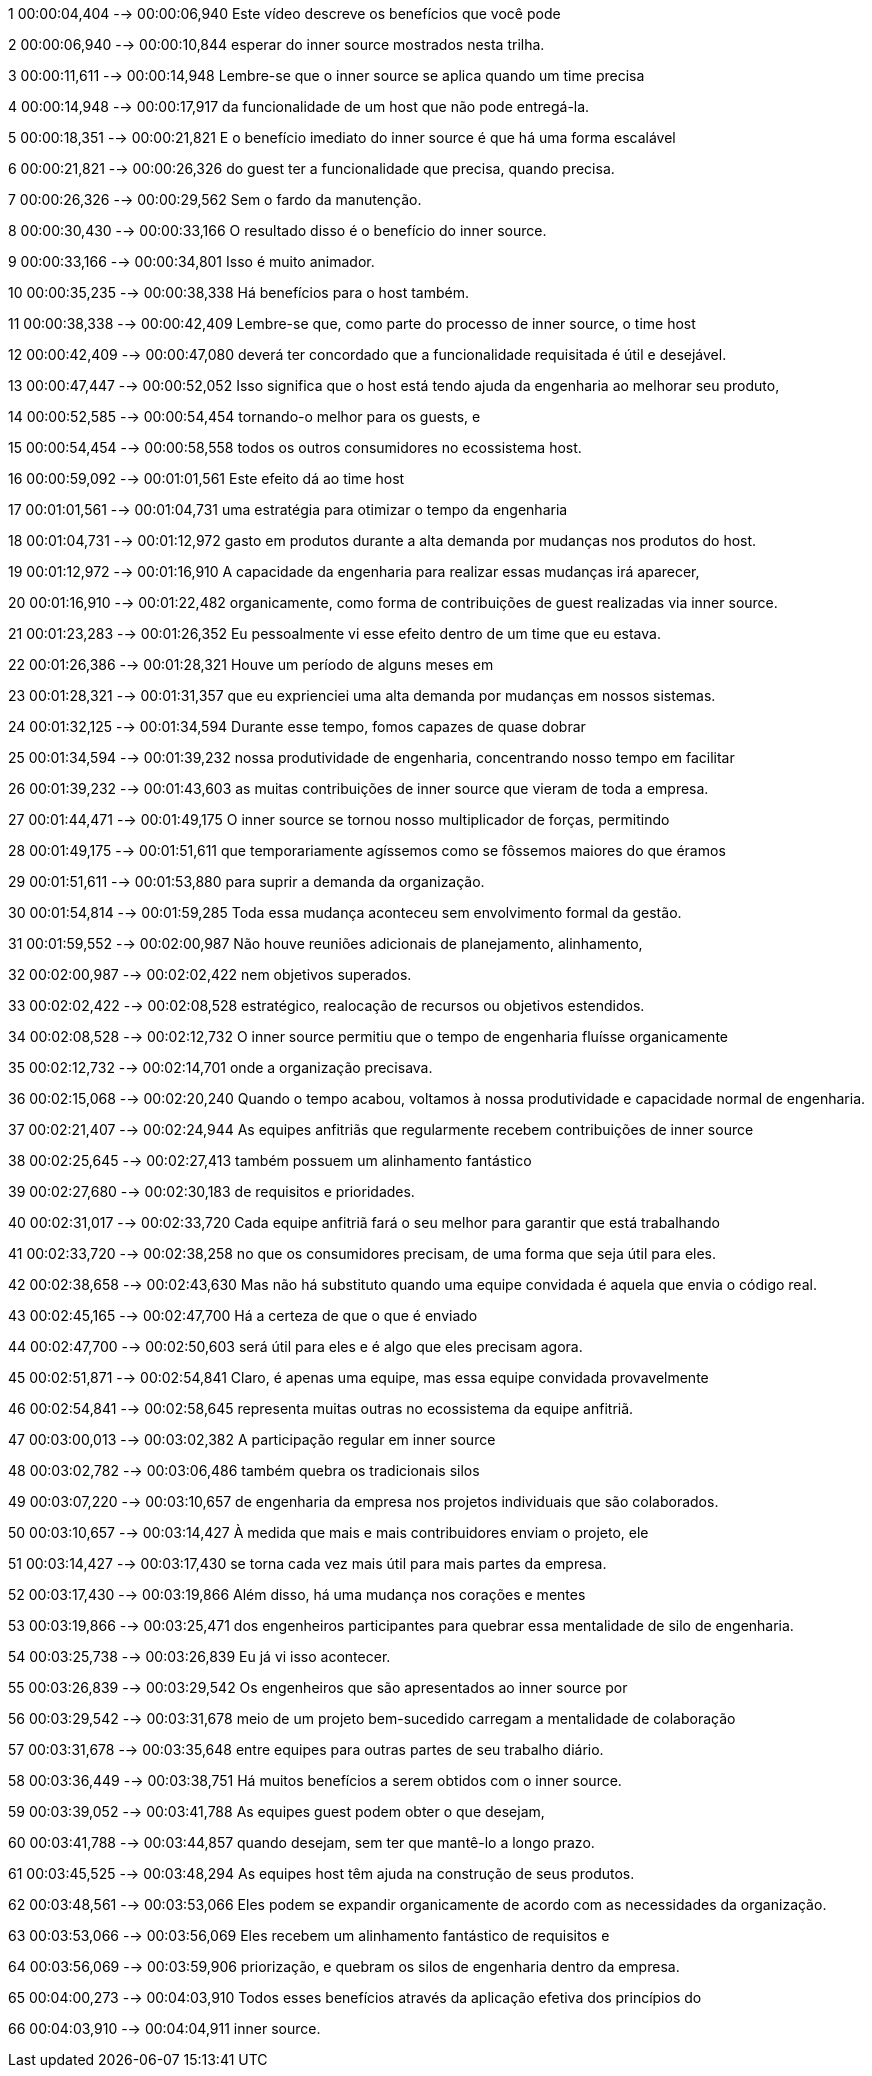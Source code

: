 ﻿1
00:00:04,404 --> 00:00:06,940
Este vídeo descreve os benefícios
que você pode

2
00:00:06,940 --> 00:00:10,844
esperar do inner source mostrados
nesta trilha.

3
00:00:11,611 --> 00:00:14,948
Lembre-se que o inner source
se aplica quando um time precisa

4
00:00:14,948 --> 00:00:17,917
da funcionalidade de um host que não pode
entregá-la.

5
00:00:18,351 --> 00:00:21,821
E o benefício imediato do inner source é que há uma forma escalável

6
00:00:21,821 --> 00:00:26,326
do guest ter a funcionalidade que
precisa, quando precisa.

7
00:00:26,326 --> 00:00:29,562
Sem o fardo da manutenção.

8
00:00:30,430 --> 00:00:33,166
O resultado disso é o benefício
do inner source.

9
00:00:33,166 --> 00:00:34,801
Isso é muito animador.

10
00:00:35,235 --> 00:00:38,338
Há benefícios para o host também.

11
00:00:38,338 --> 00:00:42,409
Lembre-se que, como parte
do processo de inner source, o time host

12
00:00:42,409 --> 00:00:47,080
deverá ter concordado que a funcionalidade
requisitada é útil e desejável.

13
00:00:47,447 --> 00:00:52,052
Isso significa que o host está tendo ajuda
da engenharia ao melhorar seu produto,

14
00:00:52,585 --> 00:00:54,454
tornando-o melhor para os guests, e

15
00:00:54,454 --> 00:00:58,558
todos os outros consumidores
no ecossistema host.

16
00:00:59,092 --> 00:01:01,561
Este efeito dá ao time host

17
00:01:01,561 --> 00:01:04,731
uma estratégia para otimizar
o tempo da engenharia

18
00:01:04,731 --> 00:01:12,972
gasto em produtos durante a alta demanda
por mudanças nos produtos do host.

19
00:01:12,972 --> 00:01:16,910
A capacidade da engenharia
para realizar essas mudanças irá aparecer,

20
00:01:16,910 --> 00:01:22,482
organicamente, como forma de contribuições
de guest realizadas via inner source.

21
00:01:23,283 --> 00:01:26,352
Eu pessoalmente vi esse efeito dentro de
um time que eu estava.

22
00:01:26,386 --> 00:01:28,321
Houve um período de alguns meses em

23
00:01:28,321 --> 00:01:31,357
que eu exprienciei uma alta demanda
por mudanças em nossos sistemas.

24
00:01:32,125 --> 00:01:34,594
Durante esse tempo,
fomos capazes de quase dobrar

25
00:01:34,594 --> 00:01:39,232
nossa produtividade de engenharia,
concentrando nosso tempo em facilitar

26
00:01:39,232 --> 00:01:43,603
as muitas contribuições de inner source
que vieram de toda a empresa.

27
00:01:44,471 --> 00:01:49,175
O inner source se tornou
nosso multiplicador de forças, permitindo

28
00:01:49,175 --> 00:01:51,611
que temporariamente agíssemos como
se fôssemos maiores do que éramos

29
00:01:51,611 --> 00:01:53,880
para suprir a demanda da organização.

30
00:01:54,814 --> 00:01:59,285
Toda essa mudança aconteceu
sem envolvimento formal da gestão.

31
00:01:59,552 --> 00:02:00,987
Não houve reuniões
adicionais de planejamento, alinhamento,

32
00:02:00,987 --> 00:02:02,422
nem objetivos superados.

33
00:02:02,422 --> 00:02:08,528
estratégico, realocação de recursos
ou objetivos estendidos.

34
00:02:08,528 --> 00:02:12,732
O inner source permitiu que o tempo de
engenharia fluísse organicamente

35
00:02:12,732 --> 00:02:14,701
onde a organização precisava.

36
00:02:15,068 --> 00:02:20,240
Quando o tempo acabou, voltamos à nossa produtividade
e capacidade normal de engenharia.

37
00:02:21,407 --> 00:02:24,944
As equipes anfitriãs que regularmente recebem
contribuições de inner source

38
00:02:25,645 --> 00:02:27,413
também possuem um alinhamento fantástico

39
00:02:27,680 --> 00:02:30,183
de requisitos e prioridades.

40
00:02:31,017 --> 00:02:33,720
Cada equipe anfitriã fará o seu
melhor para garantir que está trabalhando

41
00:02:33,720 --> 00:02:38,258
no que os consumidores precisam, de
uma forma que seja útil para eles.

42
00:02:38,658 --> 00:02:43,630
Mas não há substituto quando uma equipe
convidada é aquela que envia o código real.

43
00:02:45,165 --> 00:02:47,700
Há a certeza de que o que é enviado

44
00:02:47,700 --> 00:02:50,603
será útil para eles e é algo que eles
precisam agora.

45
00:02:51,871 --> 00:02:54,841
Claro, é apenas uma equipe,
mas essa equipe convidada provavelmente

46
00:02:54,841 --> 00:02:58,645
representa muitas outras no ecossistema da equipe anfitriã.

47
00:03:00,013 --> 00:03:02,382
A participação regular em inner source

48
00:03:02,782 --> 00:03:06,486
também quebra os tradicionais silos

49
00:03:07,220 --> 00:03:10,657
de engenharia da empresa nos
projetos individuais que são colaborados.

50
00:03:10,657 --> 00:03:14,427
À medida que mais e mais contribuidores
enviam o projeto, ele

51
00:03:14,427 --> 00:03:17,430
se torna cada vez
mais útil para mais partes da empresa.

52
00:03:17,430 --> 00:03:19,866
Além disso, há uma mudança nos corações
e mentes

53
00:03:19,866 --> 00:03:25,471
dos engenheiros participantes para quebrar
essa mentalidade de silo de engenharia.

54
00:03:25,738 --> 00:03:26,839
Eu já vi isso acontecer.

55
00:03:26,839 --> 00:03:29,542
Os engenheiros que são apresentados
ao inner source por

56
00:03:29,542 --> 00:03:31,678
meio de um projeto bem-sucedido carregam
a mentalidade de colaboração

57
00:03:31,678 --> 00:03:35,648
entre equipes
para outras partes de seu trabalho diário.

58
00:03:36,449 --> 00:03:38,751
Há muitos benefícios a serem obtidos
com o inner source.

59
00:03:39,052 --> 00:03:41,788
As equipes
guest podem obter o que desejam,

60
00:03:41,788 --> 00:03:44,857
quando desejam, sem ter que mantê-lo
a longo prazo.

61
00:03:45,525 --> 00:03:48,294
As equipes host
têm ajuda na construção de seus produtos.

62
00:03:48,561 --> 00:03:53,066
Eles podem se expandir organicamente de
acordo com as necessidades da organização.

63
00:03:53,066 --> 00:03:56,069
Eles recebem
um alinhamento fantástico de requisitos e

64
00:03:56,069 --> 00:03:59,906
priorização, e quebram os silos
de engenharia dentro da empresa.

65
00:04:00,273 --> 00:04:03,910
Todos esses benefícios através da
aplicação efetiva dos princípios do

66
00:04:03,910 --> 00:04:04,911
inner source.
